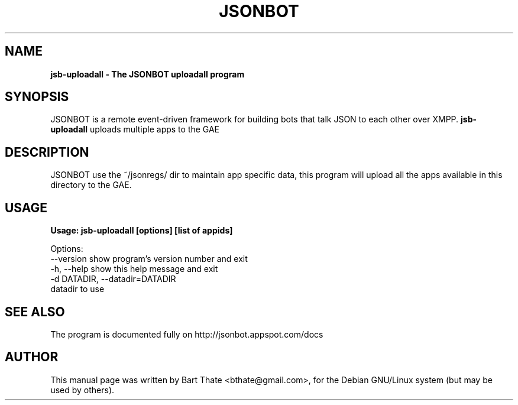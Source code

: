 .TH JSONBOT 1 "7 Nov 2010" "Debian GNU/Linux" "jsonbot manual"
.SH NAME
.B jsb-uploadall \- The JSONBOT uploadall program
.SH SYNOPSIS
JSONBOT is a remote event-driven framework for building bots that talk JSON
to each other over XMPP. 
.B jsb-uploadall 
uploads multiple apps to the GAE
.B 
.SH "DESCRIPTION"
.P
JSONBOT use the ~/jsonregs/ dir to maintain app specific data, this program
will upload all the apps available in this directory to the GAE.
.PP
.SH "USAGE"
.P
.B Usage: jsb-uploadall [options] [list of appids]

Options:
  --version             show program's version number and exit
  -h, --help            show this help message and exit
  -d DATADIR, --datadir=DATADIR
                        datadir to use

.SH "SEE ALSO"
The program is documented fully on http://jsonbot.appspot.com/docs
.SH AUTHOR
This manual page was written by Bart Thate <bthate@gmail.com>,
for the Debian GNU/Linux system (but may be used by others).
